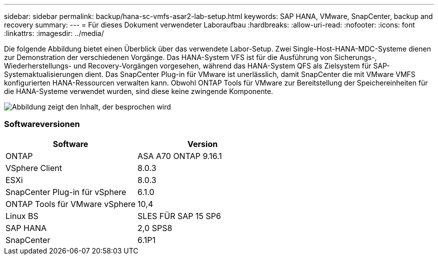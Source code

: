 ---
sidebar: sidebar 
permalink: backup/hana-sc-vmfs-asar2-lab-setup.html 
keywords: SAP HANA, VMware, SnapCenter, backup and recovery 
summary:  
---
= Für dieses Dokument verwendeter Laboraufbau
:hardbreaks:
:allow-uri-read: 
:nofooter: 
:icons: font
:linkattrs: 
:imagesdir: ../media/


Die folgende Abbildung bietet einen Überblick über das verwendete Labor-Setup. Zwei Single-Host-HANA-MDC-Systeme dienen zur Demonstration der verschiedenen Vorgänge. Das HANA-System VFS ist für die Ausführung von Sicherungs-, Wiederherstellungs- und Recovery-Vorgängen vorgesehen, während das HANA-System QFS als Zielsystem für SAP-Systemaktualisierungen dient. Das SnapCenter Plug-in für VMware ist unerlässlich, damit SnapCenter die mit VMware VMFS konfigurierten HANA-Ressourcen verwalten kann. Obwohl ONTAP Tools für VMware zur Bereitstellung der Speichereinheiten für die HANA-Systeme verwendet wurden, sind diese keine zwingende Komponente.

image:sc-hana-asrr2-vmfs-image1.png["Abbildung zeigt den Inhalt, der besprochen wird"]



=== Softwareversionen

[cols="50%,50%"]
|===
| Software | Version 


| ONTAP | ASA A70 ONTAP 9.16.1 


| VSphere Client | 8.0.3 


| ESXi | 8.0.3 


| SnapCenter Plug-in für vSphere | 6.1.0 


| ONTAP Tools für VMware vSphere | 10,4 


| Linux BS | SLES FÜR SAP 15 SP6 


| SAP HANA | 2,0 SPS8 


| SnapCenter | 6.1P1 
|===